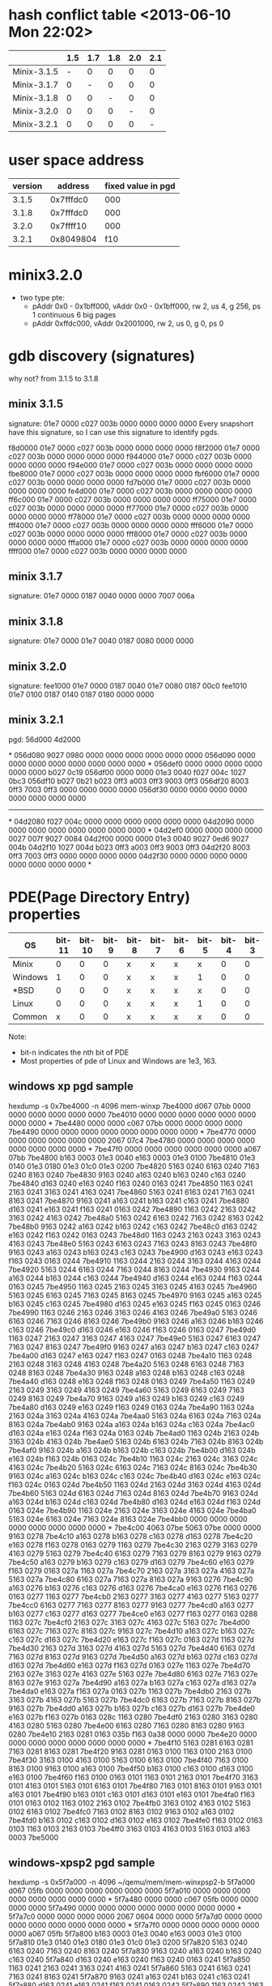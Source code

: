 * hash conflict table <2013-06-10 Mon 22:02>
|             | 1.5 | 1.7 | 1.8 | 2.0 | 2.1 |
|-------------+-----+-----+-----+-----+-----|
| Minix-3.1.5 |   - |   0 |   0 |   0 |   0 |
| Minix-3.1.7 |   0 |   - |   0 |   0 |   0 |
| Minix-3.1.8 |   0 |   0 |   - |   0 |   0 |
| Minix-3.2.0 |   0 |   0 |   0 |   - |   0 |
| Minix-3.2.1 |   0 |   0 |   0 |   0 |   - |
* user space address
| version |   address | fixed value in pgd |
|---------+-----------+--------------------|
|   3.1.5 | 0x7fffdc0 |                000 |
|   3.1.8 | 0x7fffdc0 |                000 |
|   3.2.0 | 0x7ffff10 |                000 |
|   3.2.1 | 0x8049804 |                f10 |
* minix3.2.0
- two type pte:
  - pAddr 0x0 - 0x1bff000, vAddr  0x0 - 0x1bff000, rw 2, us 4, g 256,
    ps 1 continuous 6 big pages
  - pAddr 0xffdc000, vAddr 0x2001000, rw 2, us 0, g 0, ps 0
* gdb discovery (signatures)
why not? from 3.1.5 to 3.1.8
** minix 3.1.5
signature: 01e7 0000 c027 003b 0000 0000 0000 0000
Every snapshort have this signature, so I can use this signature to
identify pgds.

f8d0000 01e7 0000 c027 003b 0000 0000 0000 0000
f8f2000 01e7 0000 c027 003b 0000 0000 0000 0000
f944000 01e7 0000 c027 003b 0000 0000 0000 0000
f94e000 01e7 0000 c027 003b 0000 0000 0000 0000
fbe8000 01e7 0000 c027 003b 0000 0000 0000 0000
fbf6000 01e7 0000 c027 003b 0000 0000 0000 0000
fd7b000 01e7 0000 c027 003b 0000 0000 0000 0000
fe4d000 01e7 0000 c027 003b 0000 0000 0000 0000
ff6c000 01e7 0000 c027 003b 0000 0000 0000 0000
ff75000 01e7 0000 c027 003b 0000 0000 0000 0000
ff77000 01e7 0000 c027 003b 0000 0000 0000 0000
ff78000 01e7 0000 c027 003b 0000 0000 0000 0000
fff4000 01e7 0000 c027 003b 0000 0000 0000 0000
fff6000 01e7 0000 c027 003b 0000 0000 0000 0000
fff8000 01e7 0000 c027 003b 0000 0000 0000 0000
fffa000 01e7 0000 c027 003b 0000 0000 0000 0000
ffff000 01e7 0000 c027 003b 0000 0000 0000 0000

** minix 3.1.7
signature: 01e7 0000 0187 0040 0000 0000 7007 006a
** minix 3.1.8
signature: 01e7 0000 01e7 0040 0187 0080 0000 0000
** minix 3.2.0
signature:
fee1000 01e7 0000 0187 0040 01e7 0080 0187 00c0
fee1010 01e7 0100 0187 0140 0187 0180 0000 0000
** minix 3.2.1
pgd: 56d000  4d2000

*
056d080 9027 0980 0000 0000 0000 0000 0000 0000
056d090 0000 0000 0000 0000 0000 0000 0000 0000
*
056def0 0000 0000 0000 0000 0000 0000 b027 0c19
056df00 0000 0000 01e3 0040 f027 004c 1027 0bc3
056df10 b027 0b21 b023 0ff3 a003 0ff3 9003 0ff3
056df20 8003 0ff3 7003 0ff3 0000 0000 0000 0000
056df30 0000 0000 0000 0000 0000 0000 0000 0000
-------------------------------------------------
*
04d2080 f027 004c 0000 0000 0000 0000 0000 0000
04d2090 0000 0000 0000 0000 0000 0000 0000 0000
*
04d2ef0 0000 0000 0000 0000 0027 007f 9027 0084
04d2f00 0000 0000 01e3 0040 9027 0ed6 9027 004b
04d2f10 1027 004d b023 0ff3 a003 0ff3 9003 0ff3
04d2f20 8003 0ff3 7003 0ff3 0000 0000 0000 0000
04d2f30 0000 0000 0000 0000 0000 0000 0000 0000
*

* PDE(Page Directory Entry) properties 
|---------+--------+--------+-------+-------+-------+-------+-------+-------+-------+-------+-------+-------+-----------------------------|
| OS      | bit-11 | bit-10 | bit-9 | bit-8 | bit-7 | bit-6 | bit-5 | bit-4 | bit-3 | bit-2 | bit-1 | bit-0 | Examples                    |
|---------+--------+--------+-------+-------+-------+-------+-------+-------+-------+-------+-------+-------+-----------------------------|
| Minix   |      0 |      0 |     0 | x     | x     | x     | x     |     0 |     0 | x     |     1 |     1 | 1e3,1e7,187,003,007,027,023 |
| Windows |      1 |      0 |     0 | x     | x     | x     | 1     |     0 |     0 | x     |     1 |     1 | 1e3,163,063,863,963         |
| *BSD    |      0 |      0 |     0 | x     | x     | x     | x     |     0 |     0 | x     |     1 |     1 | 063,003,1a3                 |
| Linux   |      0 |      0 |     0 | x     | x     | x     | 1     |     0 |     0 | x     |     0 |     1 | 1e3,063,067,1e1,            |
|---------+--------+--------+-------+-------+-------+-------+-------+-------+-------+-------+-------+-------+-----------------------------|
| Common  |      x |      0 |     0 | x     | x     | x     | x     |     0 |     0 | x     |     x |     1 |                             |
|---------+--------+--------+-------+-------+-------+-------+-------+-------+-------+-------+-------+-------+-----------------------------|

Note: 
- bit-n indicates the nth bit of PDE
- Most properties of pde of Linux and Windows are 1e3, 163.

** windows xp pgd sample
hexdump -s 0x7be4000 -n 4096 mem-winxp
7be4000 d067 07bb 0000 0000 0000 0000 0000 0000
7be4010 0000 0000 0000 0000 0000 0000 0000 0000
*
7be4480 0000 0000 c067 07bb 0000 0000 0000 0000
7be4490 0000 0000 0000 0000 0000 0000 0000 0000
*
7be4770 0000 0000 0000 0000 0000 0000 2067 07c4
7be4780 0000 0000 0000 0000 0000 0000 0000 0000
*
7be47f0 0000 0000 0000 0000 0000 0000 a067 07bb
7be4800 b163 0003 01e3 0040 e163 0003 01e3 0100
7be4810 01e3 0140 01e3 0180 01e3 01c0 01e3 0200
7be4820 5163 0240 6163 0240 7163 0240 8163 0240
7be4830 9163 0240 a163 0240 b163 0240 c163 0240
7be4840 d163 0240 e163 0240 f163 0240 0163 0241
7be4850 1163 0241 2163 0241 3163 0241 4163 0241
7be4860 5163 0241 6163 0241 7163 0241 8163 0241
7be4870 9163 0241 a163 0241 b163 0241 c163 0241
7be4880 d163 0241 e163 0241 f163 0241 0163 0242
7be4890 1163 0242 2163 0242 3163 0242 4163 0242
7be48a0 5163 0242 6163 0242 7163 0242 8163 0242
7be48b0 9163 0242 a163 0242 b163 0242 c163 0242
7be48c0 d163 0242 e163 0242 f163 0242 0163 0243
7be48d0 1163 0243 2163 0243 3163 0243 4163 0243
7be48e0 5163 0243 6163 0243 7163 0243 8163 0243
7be48f0 9163 0243 a163 0243 b163 0243 c163 0243
7be4900 d163 0243 e163 0243 f163 0243 0163 0244
7be4910 1163 0244 2163 0244 3163 0244 4163 0244
7be4920 5163 0244 6163 0244 7163 0244 8163 0244
7be4930 9163 0244 a163 0244 b163 0244 c163 0244
7be4940 d163 0244 e163 0244 f163 0244 0163 0245
7be4950 1163 0245 2163 0245 3163 0245 4163 0245
7be4960 5163 0245 6163 0245 7163 0245 8163 0245
7be4970 9163 0245 a163 0245 b163 0245 c163 0245
7be4980 d163 0245 e163 0245 f163 0245 0163 0246
7be4990 1163 0246 2163 0246 3163 0246 4163 0246
7be49a0 5163 0246 6163 0246 7163 0246 8163 0246
7be49b0 9163 0246 a163 0246 b163 0246 c163 0246
7be49c0 d163 0246 e163 0246 f163 0246 0163 0247
7be49d0 1163 0247 2163 0247 3163 0247 4163 0247
7be49e0 5163 0247 6163 0247 7163 0247 8163 0247
7be49f0 9163 0247 a163 0247 b163 0247 c163 0247
7be4a00 d163 0247 e163 0247 f163 0247 0163 0248
7be4a10 1163 0248 2163 0248 3163 0248 4163 0248
7be4a20 5163 0248 6163 0248 7163 0248 8163 0248
7be4a30 9163 0248 a163 0248 b163 0248 c163 0248
7be4a40 d163 0248 e163 0248 f163 0248 0163 0249
7be4a50 1163 0249 2163 0249 3163 0249 4163 0249
7be4a60 5163 0249 6163 0249 7163 0249 8163 0249
7be4a70 9163 0249 a163 0249 b163 0249 c163 0249
7be4a80 d163 0249 e163 0249 f163 0249 0163 024a
7be4a90 1163 024a 2163 024a 3163 024a 4163 024a
7be4aa0 5163 024a 6163 024a 7163 024a 8163 024a
7be4ab0 9163 024a a163 024a b163 024a c163 024a
7be4ac0 d163 024a e163 024a f163 024a 0163 024b
7be4ad0 1163 024b 2163 024b 3163 024b 4163 024b
7be4ae0 5163 024b 6163 024b 7163 024b 8163 024b
7be4af0 9163 024b a163 024b b163 024b c163 024b
7be4b00 d163 024b e163 024b f163 024b 0163 024c
7be4b10 1163 024c 2163 024c 3163 024c 4163 024c
7be4b20 5163 024c 6163 024c 7163 024c 8163 024c
7be4b30 9163 024c a163 024c b163 024c c163 024c
7be4b40 d163 024c e163 024c f163 024c 0163 024d
7be4b50 1163 024d 2163 024d 3163 024d 4163 024d
7be4b60 5163 024d 6163 024d 7163 024d 8163 024d
7be4b70 9163 024d a163 024d b163 024d c163 024d
7be4b80 d163 024d e163 024d f163 024d 0163 024e
7be4b90 1163 024e 2163 024e 3163 024e 4163 024e
7be4ba0 5163 024e 6163 024e 7163 024e 8163 024e
7be4bb0 0000 0000 0000 0000 0000 0000 0000 0000
*
7be4c00 4063 07be 5063 07be 0000 0000 9163 0278
7be4c10 a163 0278 b163 0278 c163 0278 d163 0278
7be4c20 e163 0278 f163 0278 0163 0279 1163 0279
7be4c30 2163 0279 3163 0279 4163 0279 5163 0279
7be4c40 6163 0279 7163 0279 8163 0279 9163 0279
7be4c50 a163 0279 b163 0279 c163 0279 d163 0279
7be4c60 e163 0279 f163 0279 0163 027a 1163 027a
7be4c70 2163 027a 3163 027a 4163 027a 5163 027a
7be4c80 6163 027a 7163 027a 8163 027a 9163 0276
7be4c90 a163 0276 b163 0276 c163 0276 d163 0276
7be4ca0 e163 0276 f163 0276 0163 0277 1163 0277
7be4cb0 2163 0277 3163 0277 4163 0277 5163 0277
7be4cc0 6163 0277 7163 0277 8163 0277 9163 0277
7be4cd0 a163 0277 b163 0277 c163 0277 d163 0277
7be4ce0 e163 0277 f163 0277 0163 0288 1163 027c
7be4cf0 2163 027c 3163 027c 4163 027c 5163 027c
7be4d00 6163 027c 7163 027c 8163 027c 9163 027c
7be4d10 a163 027c b163 027c c163 027c d163 027c
7be4d20 e163 027c f163 027c 0163 027d 1163 027d
7be4d30 2163 027d 3163 027d 4163 027d 5163 027d
7be4d40 6163 027d 7163 027d 8163 027d 9163 027d
7be4d50 a163 027d b163 027d c163 027d d163 027d
7be4d60 e163 027d f163 027d 0163 027e 1163 027e
7be4d70 2163 027e 3163 027e 4163 027e 5163 027e
7be4d80 6163 027e 7163 027e 8163 027e 9163 027a
7be4d90 a163 027a b163 027a c163 027a d163 027a
7be4da0 e163 027a f163 027a 0163 027b 1163 027b
7be4db0 2163 027b 3163 027b 4163 027b 5163 027b
7be4dc0 6163 027b 7163 027b 8163 027b 9163 027b
7be4dd0 a163 027b b163 027b c163 027b d163 027b
7be4de0 e163 027b f163 027b 0163 028c 1163 0280
7be4df0 2163 0280 3163 0280 4163 0280 5163 0280
7be4e00 6163 0280 7163 0280 8163 0280 9163 0280
7be4e10 2163 0281 0163 035b f163 0a38 0000 0000
7be4e20 0000 0000 0000 0000 0000 0000 0000 0000
*
7be4f10 5163 0281 6163 0281 7163 0281 8163 0281
7be4f20 9163 0281 0163 0100 1163 0100 2163 0100
7be4f30 3163 0100 4163 0100 5163 0100 6163 0100
7be4f40 7163 0100 8163 0100 9163 0100 a163 0100
7be4f50 b163 0100 c163 0100 d163 0100 e163 0100
7be4f60 f163 0100 0163 0101 1163 0101 2163 0101
7be4f70 3163 0101 4163 0101 5163 0101 6163 0101
7be4f80 7163 0101 8163 0101 9163 0101 a163 0101
7be4f90 b163 0101 c163 0101 d163 0101 e163 0101
7be4fa0 f163 0101 0163 0102 1163 0102 2163 0102
7be4fb0 3163 0102 4163 0102 5163 0102 6163 0102
7be4fc0 7163 0102 8163 0102 9163 0102 a163 0102
7be4fd0 b163 0102 c163 0102 d163 0102 e163 0102
7be4fe0 f163 0102 0163 0103 1163 0103 2163 0103
7be4ff0 3163 0103 4163 0103 5163 0103 a163 0003
7be5000

** windows-xpsp2 pgd sample
hexdump -s 0x5f7a000 -n 4096 ~/qemu/mem/mem-winxpsp2-b
5f7a000 d067 05fb 0000 0000 0000 0000 0000 0000
5f7a010 0000 0000 0000 0000 0000 0000 0000 0000
*
5f7a480 0000 0000 c067 05fb 0000 0000 0000 0000
5f7a490 0000 0000 0000 0000 0000 0000 0000 0000
*
5f7a7c0 0000 0000 0000 0000 2067 0604 0000 0000
5f7a7d0 0000 0000 0000 0000 0000 0000 0000 0000
*
5f7a7f0 0000 0000 0000 0000 0000 0000 a067 05fb
5f7a800 b163 0003 01e3 0040 e163 0003 01e3 0100
5f7a810 01e3 0140 01e3 0180 01e3 01c0 01e3 0200
5f7a820 5163 0240 6163 0240 7163 0240 8163 0240
5f7a830 9163 0240 a163 0240 b163 0240 c163 0240
5f7a840 d163 0240 e163 0240 f163 0240 0163 0241
5f7a850 1163 0241 2163 0241 3163 0241 4163 0241
5f7a860 5163 0241 6163 0241 7163 0241 8163 0241
5f7a870 9163 0241 a163 0241 b163 0241 c163 0241
5f7a880 d163 0241 e163 0241 f163 0241 0163 0242
5f7a890 1163 0242 2163 0242 3163 0242 4163 0242
5f7a8a0 5163 0242 6163 0242 7163 0242 8163 0242
5f7a8b0 9163 0242 a163 0242 b163 0242 c163 0242
5f7a8c0 d163 0242 e163 0242 f163 0242 0163 0243
5f7a8d0 1163 0243 2163 0243 3163 0243 4163 0243
5f7a8e0 5163 0243 6163 0243 7163 0243 8163 0243
5f7a8f0 9163 0243 a163 0243 b163 0243 c163 0243
5f7a900 d163 0243 e163 0243 f163 0243 0163 0244
5f7a910 1163 0244 2163 0244 3163 0244 4163 0244
5f7a920 5163 0244 6163 0244 7163 0244 8163 0244
5f7a930 9163 0244 a163 0244 b163 0244 c163 0244
5f7a940 d163 0244 e163 0244 f163 0244 0163 0245
5f7a950 1163 0245 2163 0245 3163 0245 4163 0245
5f7a960 5163 0245 6163 0245 7163 0245 8163 0245
5f7a970 9163 0245 a163 0245 b163 0245 c163 0245
5f7a980 d163 0245 e163 0245 f163 0245 0163 0246
5f7a990 1163 0246 2163 0246 3163 0246 4163 0246
5f7a9a0 5163 0246 6163 0246 7163 0246 8163 0246
5f7a9b0 9163 0246 a163 0246 b163 0246 c163 0246
5f7a9c0 d163 0246 e163 0246 f163 0246 0163 0247
5f7a9d0 1163 0247 2163 0247 3163 0247 4163 0247
5f7a9e0 5163 0247 6163 0247 7163 0247 8163 0247
5f7a9f0 9163 0247 a163 0247 b163 0247 c163 0247
5f7aa00 d163 0247 e163 0247 f163 0247 0163 0248
5f7aa10 1163 0248 2163 0248 3163 0248 4163 0248
5f7aa20 5163 0248 6163 0248 7163 0248 8163 0248
5f7aa30 9163 0248 a163 0248 b163 0248 c163 0248
5f7aa40 d163 0248 e163 0248 f163 0248 0163 0249
5f7aa50 1163 0249 2163 0249 3163 0249 4163 0249
5f7aa60 5163 0249 6163 0249 7163 0249 8163 0249
5f7aa70 9163 0249 a163 0249 b163 0249 c163 0249
5f7aa80 d163 0249 e163 0249 f163 0249 0163 024a
5f7aa90 1163 024a 2163 024a 3163 024a 4163 024a
5f7aaa0 5163 024a 6163 024a 7163 024a 8163 024a
5f7aab0 9163 024a a163 024a b163 024a c163 024a
5f7aac0 d163 024a e163 024a f163 024a 0163 024b
5f7aad0 1163 024b 2163 024b 3163 024b 4163 024b
5f7aae0 5163 024b 6163 024b 7163 024b 8163 024b
5f7aaf0 9163 024b a163 024b b163 024b c163 024b
5f7ab00 d163 024b e163 024b f163 024b 0163 024c
5f7ab10 1163 024c 2163 024c 3163 024c 4163 024c
5f7ab20 5163 024c 6163 024c 7163 024c 8163 024c
5f7ab30 9163 024c a163 024c b163 024c c163 024c
5f7ab40 d163 024c e163 024c f163 024c 0163 024d
5f7ab50 1163 024d 2163 024d 3163 024d 4163 024d
5f7ab60 5163 024d 6163 024d 7163 024d 8163 024d
5f7ab70 9163 024d a163 024d b163 024d c163 024d
5f7ab80 d163 024d e163 024d f163 024d 0163 024e
5f7ab90 1163 024e 2163 024e 3163 024e 4163 024e
5f7aba0 5163 024e 6163 024e 7163 024e 8163 024e
5f7abb0 0000 0000 0000 0000 0000 0000 0000 0000
*
5f7ac00 a063 05f7 b063 05f7 0000 0000 b163 027c
5f7ac10 c163 027c d163 027c e163 027c f163 027c
5f7ac20 0163 027d 1163 027d 2163 027d 3163 027d
5f7ac30 4163 027d 5163 027d 6163 027d 7163 027d
5f7ac40 8163 027d 9163 027d a163 027d b163 027d
5f7ac50 c163 027d d163 027d e163 027d f163 027d
5f7ac60 0163 027e 1163 027e 2163 027e 3163 027e
5f7ac70 4163 027e 5163 027e 6163 027e 7163 027e
5f7ac80 8163 027e 9163 027a a163 027a b163 027a
5f7ac90 c163 027a d163 027a e163 027a f163 027a
5f7aca0 0163 027b 1163 027b 2163 027b 3163 027b
5f7acb0 4163 027b 5163 027b 6163 027b 7163 027b
5f7acc0 8163 027b 9163 027b a163 027b b163 027b
5f7acd0 c163 027b d163 027b e163 027b f163 027b
5f7ace0 0163 028c 1163 0280 2163 0280 3163 0280
5f7acf0 4163 0280 5163 0280 6163 0280 7163 0280
5f7ad00 8163 0280 9163 0280 a163 0280 b163 0280
5f7ad10 c163 0280 d163 0280 e163 0280 f163 0280
5f7ad20 0163 0281 1163 0281 2163 0281 3163 0281
5f7ad30 4163 0281 5163 0281 6163 0281 7163 0281
5f7ad40 8163 0281 9163 0281 a163 0281 b163 0281
5f7ad50 c163 0281 d163 0281 e163 0281 f163 0281
5f7ad60 0163 0282 1163 0282 2163 0282 3163 0282
5f7ad70 4163 0282 5163 0282 6163 0282 7163 0282
5f7ad80 8163 0282 9163 027e a163 027e b163 027e
5f7ad90 c163 027e d163 027e e163 027e f163 027e
5f7ada0 0163 027f 1163 027f 2163 027f 3163 027f
5f7adb0 4163 027f 5163 027f 6163 027f 7163 027f
5f7adc0 8163 027f 9163 027f a163 027f b163 027f
5f7add0 c163 027f d163 027f e163 027f f163 027f
5f7ade0 0163 0290 1163 0284 2163 0284 3163 0284
5f7adf0 4163 0284 5163 0284 6163 0284 7163 0284
5f7ae00 8163 0284 9163 0284 a163 0284 b163 0284
5f7ae10 4163 0285 4163 02dc 0163 07df 0000 0000
5f7ae20 0000 0000 0000 0000 0000 0000 0000 0000
*
5f7af10 7163 0285 8163 0285 9163 0285 a163 0285
5f7af20 b163 0285 0163 0100 1163 0100 2163 0100
5f7af30 3163 0100 4163 0100 5163 0100 6163 0100
5f7af40 7163 0100 8163 0100 9163 0100 a163 0100
5f7af50 b163 0100 c163 0100 d163 0100 e163 0100
5f7af60 f163 0100 0163 0101 1163 0101 2163 0101
5f7af70 3163 0101 4163 0101 5163 0101 6163 0101
5f7af80 7163 0101 8163 0101 9163 0101 a163 0101
5f7af90 b163 0101 c163 0101 d163 0101 e163 0101
5f7afa0 f163 0101 0163 0102 1163 0102 2163 0102
5f7afb0 3163 0102 4163 0102 5163 0102 6163 0102
5f7afc0 7163 0102 8163 0102 9163 0102 a163 0102
5f7afd0 b163 0102 c163 0102 d163 0102 e163 0102
5f7afe0 f163 0102 0163 0103 1163 0103 2163 0103
5f7aff0 3163 0103 4163 0103 5163 0103 a163 0003
5f7b000

** win vista
hexdump -s 0x122000 -n 4096 mem-winvista 
0122000 1867 0018 5867 1cd3 3867 0202 e867 03e1
0122010 0000 0000 0000 0000 0000 0000 0000 0000
*
0122770 0000 0000 0000 0000 2867 1dfc 8847 0a4a
0122780 0000 0000 0000 0000 0000 0000 0000 0000
*
01227f0 0000 0000 0000 0000 0000 0000 4867 0018
0122800 c063 0013 1863 1ff8 7063 0012 1063 0013
0122810 2063 0013 3063 0013 09e3 0180 5063 0013
0122820 6063 0013 09e3 0240 09e3 1f80 09e3 1f40
0122830 09e3 1f00 09e3 1ec0 b863 1fd7 8863 0168
0122840 4863 0160 0000 0000 7863 0164 7863 015c
0122850 9863 015c a863 015c b863 015c c863 015c
0122860 a863 0065 5863 002f 9863 004a 6863 003d
0122870 a863 1d5d e863 1d4c 1863 0a92 3863 1cd5
0122880 c863 1cc8 5863 1cb6 d863 1c9e b863 1c0e
0122890 4863 0bbd 1863 0a74 a863 0a3e c863 0a3a
01228a0 0863 0947 2863 08f9 a863 08c2 c863 08c2
01228b0 e863 08d6 0863 08d7 0000 0000 0000 0000
01228c0 0000 0000 d863 07a2 b863 070f b863 04d2
01228d0 7863 0657 1863 0201 c863 00c3 a863 0108
01228e0 7863 0c73 8863 0cbc 0863 0d0c 6863 0eb6
01228f0 8863 0fb5 0863 0ff5 b863 103e a863 13d4
0122900 b863 145f 4863 139b 6863 147b 1863 14c5
0122910 0000 0000 0000 0000 4863 1515 0863 1527
0122920 0000 0000 0000 0000 0000 0000 0000 0000
*
0122c00 2063 0012 1863 1ff4 3863 0150 0000 0000
0122c10 0000 0000 0000 0000 0000 0000 0000 0000
*
0122ff0 0000 0000 0000 0000 0000 0000 3063 0012
0123000

** Linux 2.6.26 pgd sample
 hexdump -s 0x4bf000 -n 4096 ~/qemu/mem/mem-2.6.26
04bf000 0000 0000 0000 0000 0000 0000 0000 0000
*
04bfc00 3163 1cc1 c163 1f73 01e3 0080 01e3 00c0
04bfc10 01e3 0100 01e3 0140 01e3 0180 01e3 01c0
04bfc20 01e3 0200 01e3 0240 01e3 0280 01e3 02c0
04bfc30 01e3 0300 01e3 0340 01e3 0380 01e3 03c0
04bfc40 01e3 0400 01e3 0440 01e3 0480 01e3 04c0
04bfc50 01e3 0500 01e3 0540 01e3 0580 01e3 05c0
04bfc60 01e3 0600 01e3 0640 01e3 0680 01e3 06c0
04bfc70 01e3 0700 01e3 0740 01e3 0780 01e3 07c0
04bfc80 01e3 0800 01e3 0840 01e3 0880 01e3 08c0
04bfc90 01e3 0900 01e3 0940 01e3 0980 01e3 09c0
04bfca0 01e3 0a00 01e3 0a40 01e3 0a80 01e3 0ac0
04bfcb0 01e3 0b00 01e3 0b40 01e3 0b80 01e3 0bc0
04bfcc0 01e3 0c00 01e3 0c40 01e3 0c80 01e3 0cc0
04bfcd0 01e3 0d00 01e3 0d40 01e3 0d80 01e3 0dc0
04bfce0 01e3 0e00 01e3 0e40 01e3 0e80 01e3 0ec0
04bfcf0 01e3 0f00 01e3 0f40 01e3 0f80 01e3 0fc0
04bfd00 01e3 1000 01e3 1040 01e3 1080 01e3 10c0
04bfd10 01e3 1100 01e3 1140 01e3 1180 01e3 11c0
04bfd20 01e3 1200 01e3 1240 01e3 1280 01e3 12c0
04bfd30 01e3 1300 01e3 1340 01e3 1380 01e3 13c0
04bfd40 01e3 1400 01e3 1440 01e3 1480 01e3 14c0
04bfd50 01e3 1500 01e3 1540 01e3 1580 01e3 15c0
04bfd60 01e3 1600 01e3 1640 01e3 1680 01e3 16c0
04bfd70 01e3 1700 01e3 1740 01e3 1780 01e3 17c0
04bfd80 01e3 1800 01e3 1840 01e3 1880 01e3 18c0
04bfd90 01e3 1900 01e3 1940 01e3 1980 01e3 19c0
04bfda0 01e3 1a00 01e3 1a40 01e3 1a80 01e3 1ac0
04bfdb0 01e3 1b00 01e3 1b40 01e3 1b80 01e3 1bc0
04bfdc0 01e3 1c00 01e3 1c40 01e3 1c80 01e3 1cc0
04bfdd0 01e3 1d00 01e3 1d40 01e3 1d80 01e3 1dc0
04bfde0 01e3 1e00 01e3 1e40 01e3 1e80 01e3 1ec0
04bfdf0 01e3 1f00 01e3 1f40 01e3 1f80 0163 1cc0
04bfe00 0000 0000 0000 0000 4067 1cc0 f067 176b
04bfe10 0000 0000 0000 0000 0000 0000 0000 0000
*
04bfff0 0000 0000 0000 0000 8067 0000 7067 0000
04c0000

** Linux 2.6.36 
hexdump -s 0x85a000 -n 4096 ~/qemu/mem/mem-2.6.36
085a000 0000 0000 0000 0000 0000 0000 0000 0000
*
085ac00 f067 008e 2063 1122 01e3 0080 01e3 00c0
085ac10 01e3 0100 01e3 0140 01e3 0180 01e3 01c0
085ac20 01e3 0200 01e3 0240 01e3 0280 01e3 02c0
085ac30 01e3 0300 01e3 0340 01e3 0380 01e3 03c0
085ac40 01e3 0400 01e3 0440 01e3 0480 01e3 04c0
085ac50 01e3 0500 01e3 0540 01e3 0580 01e3 05c0
085ac60 01e3 0600 01e3 0640 01e3 0680 01e3 06c0
085ac70 01e3 0700 01e3 0740 01e3 0780 01e3 07c0
085ac80 01e3 0800 01e3 0840 01e3 0880 01e3 08c0
085ac90 01e3 0900 01e3 0940 01e3 0980 01e3 09c0
085aca0 01e3 0a00 01e3 0a40 01e3 0a80 01e3 0ac0
085acb0 01e3 0b00 01e3 0b40 01e3 0b80 01e3 0bc0
085acc0 01e3 0c00 01e3 0c40 01e3 0c80 01e3 0cc0
085acd0 01e3 0d00 01e3 0d40 01e3 0d80 01e3 0dc0
085ace0 01e3 0e00 01e3 0e40 01e3 0e80 01e3 0ec0
085acf0 01e3 0f00 01e3 0f40 01e3 0f80 01e3 0fc0
085ad00 01e3 1000 01e3 1040 01e3 1080 01e3 10c0
085ad10 01e3 1100 01e3 1140 01e3 1180 01e3 11c0
085ad20 01e3 1200 01e3 1240 01e3 1280 01e3 12c0
085ad30 01e3 1300 01e3 1340 01e3 1380 01e3 13c0
085ad40 01e3 1400 01e3 1440 01e3 1480 01e3 14c0
085ad50 01e3 1500 01e3 1540 01e3 1580 01e3 15c0
085ad60 01e3 1600 01e3 1640 01e3 1680 01e3 16c0
085ad70 01e3 1700 01e3 1740 01e3 1780 01e3 17c0
085ad80 01e3 1800 01e3 1840 01e3 1880 01e3 18c0
085ad90 01e3 1900 01e3 1940 01e3 1980 01e3 19c0
085ada0 01e3 1a00 01e3 1a40 01e3 1a80 01e3 1ac0
085adb0 01e3 1b00 01e3 1b40 01e3 1b80 01e3 1bc0
085adc0 01e3 1c00 01e3 1c40 01e3 1c80 01e3 1cc0
085add0 01e3 1d00 01e3 1d40 01e3 1d80 01e3 1dc0
085ade0 01e3 1e00 01e3 1e40 01e3 1e80 01e3 1ec0
085adf0 01e3 1f00 01e3 1f40 01e3 1f80 5067 0001
085ae00 0000 0000 5067 1f80 d067 1f81 0000 0000
085ae10 0000 0000 0000 0000 0000 0000 0000 0000
*
085aff0 4067 1798 0000 0000 0067 0100 e067 0085
085b000

** Linux 2.6.36.2
 hexdump -s 0x17d6000 -n 4096 ~/qemu/mem/mem-2.6.36.2
17d6000 0000 0000 0000 0000 0000 0000 0000 0000
*
17d6c00 2067 018b 01e3 0040 01e3 0080 01e3 00c0
17d6c10 01e1 0100 c063 07a6 01e3 0180 01e3 01c0
17d6c20 01e3 0200 01e3 0240 01e3 0280 01e3 02c0
17d6c30 01e3 0300 01e3 0340 01e3 0380 01e3 03c0
17d6c40 01e3 0400 01e3 0440 01e3 0480 01e3 04c0
17d6c50 01e3 0500 01e3 0540 01e3 0580 01e3 05c0
17d6c60 01e3 0600 01e3 0640 01e3 0680 01e3 06c0
17d6c70 01e3 0700 01e3 0740 01e3 0780 01e3 07c0
17d6c80 01e3 0800 01e3 0840 01e3 0880 01e3 08c0
17d6c90 01e3 0900 01e3 0940 01e3 0980 01e3 09c0
17d6ca0 01e3 0a00 01e3 0a40 01e3 0a80 01e3 0ac0
17d6cb0 01e3 0b00 01e3 0b40 01e3 0b80 01e3 0bc0
17d6cc0 01e3 0c00 01e3 0c40 01e3 0c80 01e3 0cc0
17d6cd0 01e3 0d00 01e3 0d40 01e3 0d80 01e3 0dc0
17d6ce0 01e3 0e00 01e3 0e40 01e3 0e80 01e3 0ec0
17d6cf0 01e3 0f00 01e3 0f40 01e3 0f80 01e3 0fc0
17d6d00 01e3 1000 01e3 1040 01e3 1080 01e3 10c0
17d6d10 01e3 1100 01e3 1140 01e3 1180 01e3 11c0
17d6d20 01e3 1200 01e3 1240 01e3 1280 01e3 12c0
17d6d30 01e3 1300 01e3 1340 01e3 1380 01e3 13c0
17d6d40 01e3 1400 01e3 1440 01e3 1480 01e3 14c0
17d6d50 01e3 1500 01e3 1540 01e3 1580 01e3 15c0
17d6d60 01e3 1600 01e3 1640 01e3 1680 01e3 16c0
17d6d70 01e3 1700 01e3 1740 01e3 1780 5067 0001
17d6d80 0000 0000 5067 1300 e067 1301 8067 07b5
17d6d90 0000 0000 0000 0000 0000 0000 0000 0000
*
17d6ff0 2067 07bf 0000 0000 a067 018b a067 017d
17d7000

** Linux 2.6.36.4 pgd sample
hexdump -s 0xc3b000 -n 4096 ~/qemu/mem/mem-2.6.36.4  
0c3b000 0000 0000 0000 0000 0000 0000 0000 0000
*
0c3b080 5067 1213 a067 00c3 0000 0000 0000 0000
0c3b090 0000 0000 0000 0000 0000 0000 0000 0000
*
0c3bb70 0000 0000 7067 10a1 2067 10a2 0000 0000
0c3bb80 0000 0000 0000 0000 0000 0000 0000 0000
*
0c3bbf0 0000 0000 0000 0000 d067 10a1 0000 0000
0c3bc00 5067 018b 01e3 0040 01e3 0080 01e3 00c0
0c3bc10 01e1 0100 8063 07a6 01e3 0180 01e3 01c0
0c3bc20 01e3 0200 01e3 0240 01e3 0280 01e3 02c0
0c3bc30 01e3 0300 01e3 0340 01e3 0380 01e3 03c0
0c3bc40 01e3 0400 01e3 0440 01e3 0480 01e3 04c0
0c3bc50 01e3 0500 01e3 0540 01e3 0580 01e3 05c0
0c3bc60 01e3 0600 01e3 0640 01e3 0680 01e3 06c0
0c3bc70 01e3 0700 01e3 0740 01e3 0780 01e3 07c0
0c3bc80 01e3 0800 01e3 0840 01e3 0880 01e3 08c0
0c3bc90 01e3 0900 01e3 0940 01e3 0980 01e3 09c0
0c3bca0 01e3 0a00 01e3 0a40 01e3 0a80 01e3 0ac0
0c3bcb0 01e3 0b00 01e3 0b40 01e3 0b80 01e3 0bc0
0c3bcc0 01e3 0c00 01e3 0c40 01e3 0c80 01e3 0cc0
0c3bcd0 01e3 0d00 01e3 0d40 01e3 0d80 01e3 0dc0
0c3bce0 01e3 0e00 01e3 0e40 01e3 0e80 01e3 0ec0
0c3bcf0 01e3 0f00 01e3 0f40 01e3 0f80 01e3 0fc0
0c3bd00 01e3 1000 01e3 1040 01e3 1080 01e3 10c0
0c3bd10 01e3 1100 01e3 1140 01e3 1180 01e3 11c0
0c3bd20 01e3 1200 01e3 1240 01e3 1280 01e3 12c0
0c3bd30 01e3 1300 01e3 1340 01e3 1380 01e3 13c0
0c3bd40 01e3 1400 01e3 1440 01e3 1480 01e3 14c0
0c3bd50 01e3 1500 01e3 1540 01e3 1580 01e3 15c0
0c3bd60 01e3 1600 01e3 1640 01e3 1680 01e3 16c0
0c3bd70 01e3 1700 01e3 1740 01e3 1780 5067 0001
0c3bd80 0000 0000 5067 1300 e067 1301 2067 07bf
0c3bd90 0000 0000 0000 0000 0000 0000 0000 0000
*
0c3bff0 5067 07bb 0000 0000 d067 018b d067 017d
0c3c000

* old
The MINIX 3 operating system is based on a microkernel (as opposed to
a more common monolithic kernel). Having this type of kernel means
that as little code as possible runs in the high-privileged mode of
the CPU (this mode is also referred to as kernel-space). Most of the
code runs in less privileged mode (user-space). The different
components communicate by passing messages. An advantage of this
approach is that the privileged part of the operating system code
remains small in size and simple, and is therefore easier to keep
bug-free. Bugs in user-space parts of the operating system are not
able to bring the whole system down. A disadvantage is that there is a
performance penalty because message passing implies an overhead
(building and copying messages) where a monolithic kernel just has one
address space where any line of code of the operating system has full
control over. For example, in MINIX 3, the file server (FS), process
server (PM) and other operating system components (including the
device drivers) run as user-space processes that request the kernel to
perform privileged actions for them. In a monolithic kernel, all parts
of the operating system have high privileges and are able to perform
the privileged actions themselves.
http://www.minix3.org/doc/meurs_thesis.pdf

minix的kernel space 极有可能是从小地址开始的，与其它操作系统相反。How to verify it? and infer its size?     system.map? Can I find something like system.map in Minix？
已知有两种类型的kernel space pde, as follow:
01a7 0000 c007 003b
01e7 0000 c027 003b

为什么要使用专有的register cr3 来指向pgd？ 我猜想：因为虚拟地址的映射很重要，不仅要无数次调用，进程切换时，还需要改变地址，所以性能非常重要，所以使用一个专有的register来保存这个信息。

only find one page in range 0x80000000 - 0xffffffff, this page looks very like the only kernel page in minix.  and they are different in different pgd
Reduce kernel size

Monolithic operating systems such as Linux and FreeBSD and hybrids
like Windows have millions of lines of kernel code. In contrast, MINIX
3 has about 6,000 lines of executable kernel code,  which can make
problems easier to find in the code.   -- from http://en.wikipedia.org/wiki/MINIX_3#Reduce_kernel_size
